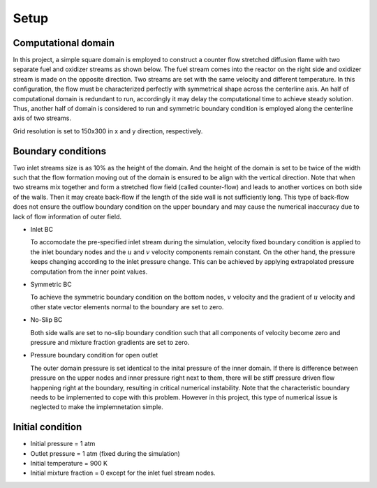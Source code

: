 ======
 Setup
======


----------------------
 Computational domain
----------------------


In this project, a simple square domain is employed to construct a counter flow stretched diffusion flame with two separate fuel and oxidizer streams as shown below. The fuel stream comes into the reactor on the right side and oxidizer stream is made on the opposite direction. Two streams are set with the same velocity and different temperature. In this configuration, the flow must be characterized perfectly with symmetrical shape across the centerline axis. An half of computational domain is redundant to run, accordingly it may delay the computational time to achieve steady solution. Thus, another half of domain is considered to run and symmetric boundary condition is employed along the centerline axis of two streams.

Grid resolution is set to 150x300 in x and y direction, respectively.


.. image:: ./images/domain.png
   :align: center
   :width: 60%


--------------------
 Boundary conditions
--------------------

Two inlet streams size is as 10% as the height of the domain. And the height of the domain is set to be twice of the width such that the flow formation moving out of the domain is ensured to be align with the vertical direction. Note that when two streams mix together and form a stretched flow field (called counter-flow) and leads to another vortices on both side of the walls. Then it may create back-flow if the length of the side wall is not sufficiently long. This type of back-flow does not ensure the outflow boundary condition on the upper boundary and may cause the numerical inaccuracy due to lack of flow information of outer field. 

- Inlet BC

  To accomodate the pre-specified inlet stream during the simulation, velocity fixed boundary condition is applied to the inlet boundary nodes and the :math:`u` and :math:`v` velocity components remain constant. On the other hand, the pressure keeps changing according to the inlet pressure change. This can be achieved by applying extrapolated pressure computation from the inner point values.


- Symmetric BC

  To achieve the symmetric boundary condition on the bottom nodes, :math:`v` velocity and the gradient of :math:`u` velocity and other state vector elements normal to the boundary are set to zero.

- No-Slip BC

  Both side walls are set to no-slip boundary condition such that all components of velocity become zero and pressure and mixture fraction gradients are set to zero.

- Pressure boundary condition for open outlet

  The outer domain pressure is set identical to the inital pressure of the inner domain. If there is difference between pressure on the upper nodes and inner pressure right next to them, there will be stiff pressure driven flow happening right at the boundary, resulting in critical numerical instability. Note that the characteristic boundary needs to be implemented to cope with this problem. However in this project, this type of numerical issue is neglected to make the implemnetation simple.


------------------
 Initial condition
------------------

- Initial pressure = 1 atm
- Outlet pressure = 1 atm (fixed during the simulation)
- Initial temperature = 900 K
- Initial mixture fraction = 0 except for the inlet fuel stream nodes.
